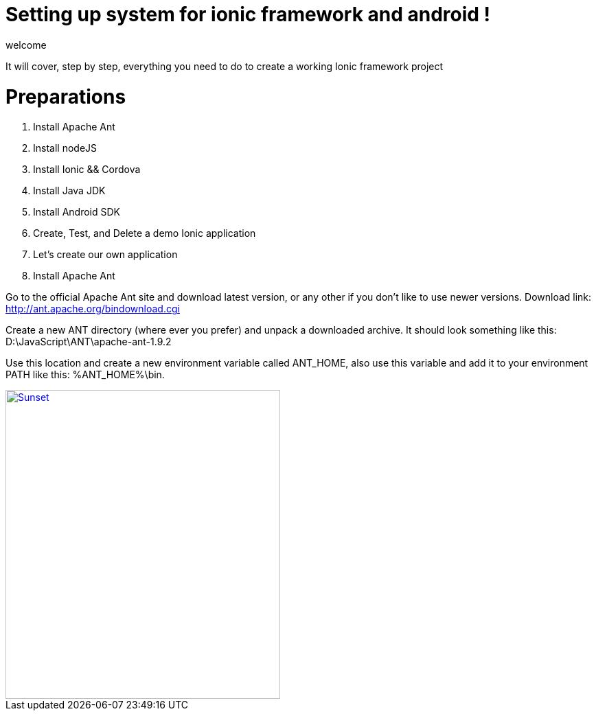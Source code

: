 = Setting up system for ionic framework and android !


welcome 

:hp-image: http://www.timelinecoverhd.com/covers-images/download/Pirate-Flag-Facebook-Timeline-Cover-HD.jpg

It will cover, step by step, everything you need to do to create a working Ionic framework project

= Preparations

1. Install Apache Ant
2. Install nodeJS
3. Install Ionic && Cordova
4. Install Java JDK
5. Install Android SDK
6. Create, Test, and Delete a demo Ionic application
7. Let’s create our own application


1. Install Apache Ant
 
Go to the official Apache Ant site and download latest version, or any other if you don’t like to use newer versions. 
Download link:
http://ant.apache.org/bindownload.cgi


Create a new ANT directory (where ever you prefer) and unpack a downloaded archive. It should look something like this: D:\JavaScript\ANT\apache-ant-1.9.2
 
Use this location and create a new environment variable called ANT_HOME, also use this variable and add it to your environment PATH like this: %ANT_HOME%\bin.

image::sunset.jpg[Sunset, 400, 450, link="http://www.gajotres.net/wp-content/uploads/2014/12/ionic-tut-1014.jpg"]